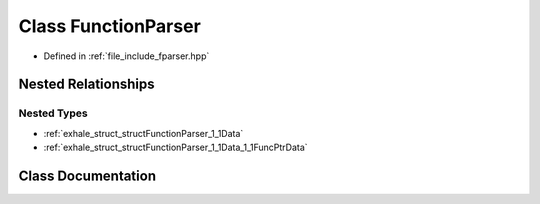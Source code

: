 .. _exhale_class_classFunctionParser:

Class FunctionParser
====================

- Defined in :ref:`file_include_fparser.hpp`


Nested Relationships
--------------------


Nested Types
************

- :ref:`exhale_struct_structFunctionParser_1_1Data`
- :ref:`exhale_struct_structFunctionParser_1_1Data_1_1FuncPtrData`


Class Documentation
-------------------


.. doxygenclass:: FunctionParser
   :members:
   :protected-members:
   :undoc-members:
